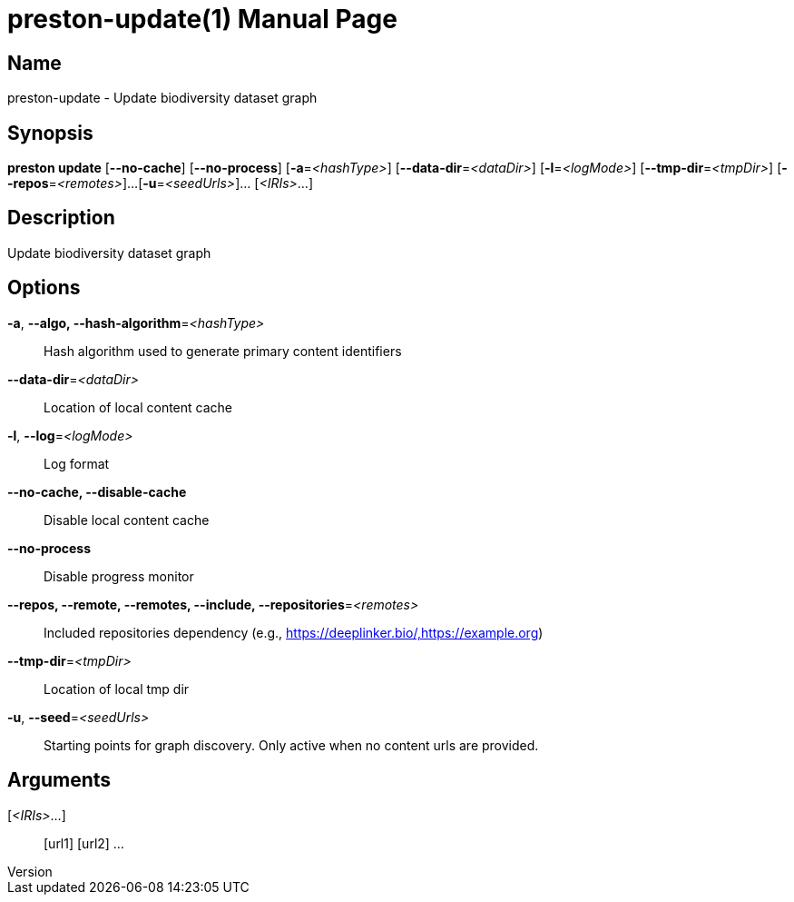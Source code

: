 // tag::picocli-generated-full-manpage[]
// tag::picocli-generated-man-section-header[]
:doctype: manpage
:revnumber: 
:manmanual: Preston Manual
:mansource: 
:man-linkstyle: pass:[blue R < >]
= preston-update(1)

// end::picocli-generated-man-section-header[]

// tag::picocli-generated-man-section-name[]
== Name

preston-update - Update biodiversity dataset graph

// end::picocli-generated-man-section-name[]

// tag::picocli-generated-man-section-synopsis[]
== Synopsis

*preston update* [*--no-cache*] [*--no-process*] [*-a*=_<hashType>_]
               [*--data-dir*=_<dataDir>_] [*-l*=_<logMode>_]
               [*--tmp-dir*=_<tmpDir>_] [*--repos*=_<remotes>_]...
               [*-u*=_<seedUrls>_]... [_<IRIs>_...]

// end::picocli-generated-man-section-synopsis[]

// tag::picocli-generated-man-section-description[]
== Description

Update biodiversity dataset graph

// end::picocli-generated-man-section-description[]

// tag::picocli-generated-man-section-options[]
== Options

*-a*, *--algo, --hash-algorithm*=_<hashType>_::
  Hash algorithm used to generate primary content identifiers

*--data-dir*=_<dataDir>_::
  Location of local content cache

*-l*, *--log*=_<logMode>_::
  Log format

*--no-cache, --disable-cache*::
  Disable local content cache

*--no-process*::
  Disable progress monitor

*--repos, --remote, --remotes, --include, --repositories*=_<remotes>_::
  Included repositories dependency (e.g., https://deeplinker.bio/,https://example.org)

*--tmp-dir*=_<tmpDir>_::
  Location of local tmp dir

*-u*, *--seed*=_<seedUrls>_::
  Starting points for graph discovery. Only active when no content urls are provided.

// end::picocli-generated-man-section-options[]

// tag::picocli-generated-man-section-arguments[]
== Arguments

[_<IRIs>_...]::
  [url1] [url2] ...

// end::picocli-generated-man-section-arguments[]

// tag::picocli-generated-man-section-commands[]
// end::picocli-generated-man-section-commands[]

// tag::picocli-generated-man-section-exit-status[]
// end::picocli-generated-man-section-exit-status[]

// tag::picocli-generated-man-section-footer[]
// end::picocli-generated-man-section-footer[]

// end::picocli-generated-full-manpage[]
